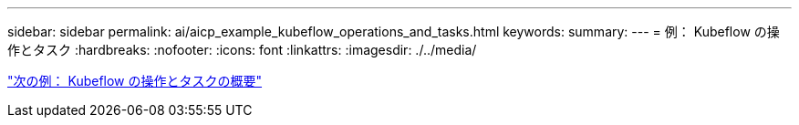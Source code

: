 ---
sidebar: sidebar 
permalink: ai/aicp_example_kubeflow_operations_and_tasks.html 
keywords:  
summary:  
---
= 例： Kubeflow の操作とタスク
:hardbreaks:
:nofooter: 
:icons: font
:linkattrs: 
:imagesdir: ./../media/


link:aicp_example_kubeflow_operations_and_tasks_overview.html["次の例： Kubeflow の操作とタスクの概要"]
